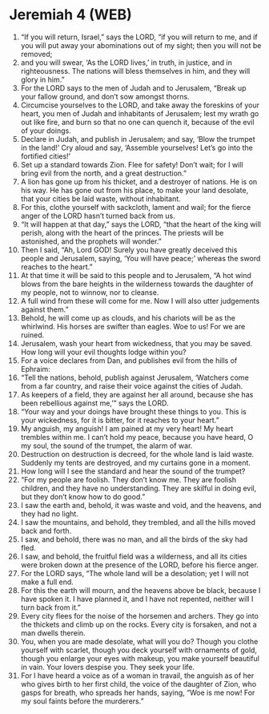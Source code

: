 * Jeremiah 4 (WEB)
:PROPERTIES:
:ID: WEB/24-JER04
:END:

1. “If you will return, Israel,” says the LORD, “if you will return to me, and if you will put away your abominations out of my sight; then you will not be removed;
2. and you will swear, ‘As the LORD lives,’ in truth, in justice, and in righteousness. The nations will bless themselves in him, and they will glory in him.”
3. For the LORD says to the men of Judah and to Jerusalem, “Break up your fallow ground, and don’t sow amongst thorns.
4. Circumcise yourselves to the LORD, and take away the foreskins of your heart, you men of Judah and inhabitants of Jerusalem; lest my wrath go out like fire, and burn so that no one can quench it, because of the evil of your doings.
5. Declare in Judah, and publish in Jerusalem; and say, ‘Blow the trumpet in the land!’ Cry aloud and say, ‘Assemble yourselves! Let’s go into the fortified cities!’
6. Set up a standard towards Zion. Flee for safety! Don’t wait; for I will bring evil from the north, and a great destruction.”
7. A lion has gone up from his thicket, and a destroyer of nations. He is on his way. He has gone out from his place, to make your land desolate, that your cities be laid waste, without inhabitant.
8. For this, clothe yourself with sackcloth, lament and wail; for the fierce anger of the LORD hasn’t turned back from us.
9. “It will happen at that day,” says the LORD, “that the heart of the king will perish, along with the heart of the princes. The priests will be astonished, and the prophets will wonder.”
10. Then I said, “Ah, Lord GOD! Surely you have greatly deceived this people and Jerusalem, saying, ‘You will have peace;’ whereas the sword reaches to the heart.”
11. At that time it will be said to this people and to Jerusalem, “A hot wind blows from the bare heights in the wilderness towards the daughter of my people, not to winnow, nor to cleanse.
12. A full wind from these will come for me. Now I will also utter judgements against them.”
13. Behold, he will come up as clouds, and his chariots will be as the whirlwind. His horses are swifter than eagles. Woe to us! For we are ruined.
14. Jerusalem, wash your heart from wickedness, that you may be saved. How long will your evil thoughts lodge within you?
15. For a voice declares from Dan, and publishes evil from the hills of Ephraim:
16. “Tell the nations, behold, publish against Jerusalem, ‘Watchers come from a far country, and raise their voice against the cities of Judah.
17. As keepers of a field, they are against her all around, because she has been rebellious against me,’” says the LORD.
18. “Your way and your doings have brought these things to you. This is your wickedness, for it is bitter, for it reaches to your heart.”
19. My anguish, my anguish! I am pained at my very heart! My heart trembles within me. I can’t hold my peace, because you have heard, O my soul, the sound of the trumpet, the alarm of war.
20. Destruction on destruction is decreed, for the whole land is laid waste. Suddenly my tents are destroyed, and my curtains gone in a moment.
21. How long will I see the standard and hear the sound of the trumpet?
22. “For my people are foolish. They don’t know me. They are foolish children, and they have no understanding. They are skilful in doing evil, but they don’t know how to do good.”
23. I saw the earth and, behold, it was waste and void, and the heavens, and they had no light.
24. I saw the mountains, and behold, they trembled, and all the hills moved back and forth.
25. I saw, and behold, there was no man, and all the birds of the sky had fled.
26. I saw, and behold, the fruitful field was a wilderness, and all its cities were broken down at the presence of the LORD, before his fierce anger.
27. For the LORD says, “The whole land will be a desolation; yet I will not make a full end.
28. For this the earth will mourn, and the heavens above be black, because I have spoken it. I have planned it, and I have not repented, neither will I turn back from it.”
29. Every city flees for the noise of the horsemen and archers. They go into the thickets and climb up on the rocks. Every city is forsaken, and not a man dwells therein.
30. You, when you are made desolate, what will you do? Though you clothe yourself with scarlet, though you deck yourself with ornaments of gold, though you enlarge your eyes with makeup, you make yourself beautiful in vain. Your lovers despise you. They seek your life.
31. For I have heard a voice as of a woman in travail, the anguish as of her who gives birth to her first child, the voice of the daughter of Zion, who gasps for breath, who spreads her hands, saying, “Woe is me now! For my soul faints before the murderers.”
